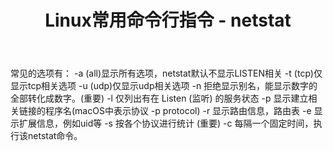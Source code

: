 #+BEGIN_COMMENT
.. title: Linux常用命令行指令 - netstat
.. slug: linux-command-examples-netstat
.. date: 2018-03-28 22:55:16 UTC+08:00
.. tags: linux, network
.. category: linux
.. link: 
.. description: 
.. type: text
#+END_COMMENT

#+TITLE:Linux常用命令行指令 - netstat

常见的选项有：
-a (all)显示所有选项，netstat默认不显示LISTEN相关
-t (tcp)仅显示tcp相关选项
-u (udp)仅显示udp相关选项
-n 拒绝显示别名，能显示数字的全部转化成数字。(重要)
-l 仅列出有在 Listen (监听) 的服务状态
-p 显示建立相关链接的程序名(macOS中表示协议 -p protocol)
-r 显示路由信息，路由表
-e 显示扩展信息，例如uid等
-s 按各个协议进行统计 (重要)
-c 每隔一个固定时间，执行该netstat命令。

